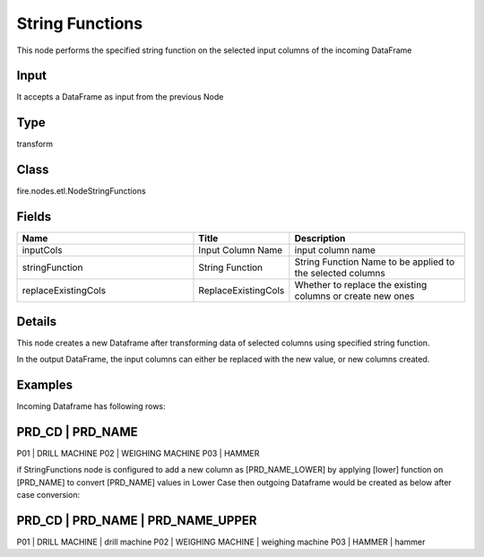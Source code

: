 String Functions
=========== 

This node performs the specified string function on the selected input columns of the incoming DataFrame

Input
--------------
It accepts a DataFrame as input from the previous Node

Type
--------- 

transform

Class
--------- 

fire.nodes.etl.NodeStringFunctions

Fields
--------- 

.. list-table::
      :widths: 10 5 10
      :header-rows: 1

      * - Name
        - Title
        - Description
      * - inputCols
        - Input Column Name
        - input column name
      * - stringFunction
        - String Function
        - String Function Name to be applied to the selected columns
      * - replaceExistingCols
        - ReplaceExistingCols
        - Whether to replace the existing columns or create new ones


Details
-------


This node creates a new Dataframe after transforming data of selected columns using specified string function.

In the output DataFrame, the input columns can either be replaced with the new value, or new columns created.


Examples
-------


Incoming Dataframe has following rows:

PRD_CD    |    PRD_NAME          
---------------------------------
P01       |    DRILL MACHINE     
P02       |    WEIGHING MACHINE  
P03       |    HAMMER            

if StringFunctions node is configured to add a new column as [PRD_NAME_LOWER] by applying [lower] function on [PRD_NAME] to convert [PRD_NAME] values in Lower Case
then outgoing Dataframe would be created as below after case conversion:

PRD_CD    |    PRD_NAME          |    PRD_NAME_UPPER
----------------------------------------------------------
P01       |    DRILL MACHINE     |    drill machine
P02       |    WEIGHING MACHINE  |    weighing machine
P03       |    HAMMER            |    hammer
